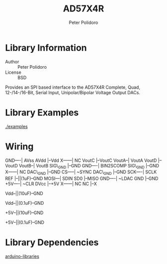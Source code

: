 #+TITLE: AD57X4R
#+AUTHOR: Peter Polidoro
#+EMAIL: peterpolidoro@gmail.com

* Library Information
  - Author :: Peter Polidoro
  - License :: BSD

  Provides an SPI based interface to the AD57X4R Complete, Quad,
  12-/14-/16-Bit, Serial Input, Unipolar/Bipolar Voltage Output DACs.

* Library Examples

  [[./examples]]

* Wiring

  GND----| AVss          AVdd |--Vdd
  X------| NC           VoutC |--VoutC
  VoutA--| VoutA        VoutD |--VoutD
  VoutB--| VoutB     SIG\_GND |--GND
  GND----| BIN2SCOMP SIG\_GND |--GND
  X------| NC        DAC\_GND |--GND
  CS-----| ~SYNC     DAC\_GND |--GND
  SCK----| SCLK           REF |--||(1uF)--GND
  MOSI---| SDIN           SD0 |--MISO
  GND----| ~LDAC          GND |--GND
  +5V----| ~CLR          DVcc |--+5V
  X------| NC              NC |--X

  Vdd--||(10uF)--GND

  Vdd--||(0.1uF)--GND

  +5V--||(10uF)--GND

  +5V--||(0.1uF)--GND

* Library Dependencies

  [[https://github.com/janelia-arduino/arduino-libraries][arduino-libraries]]
